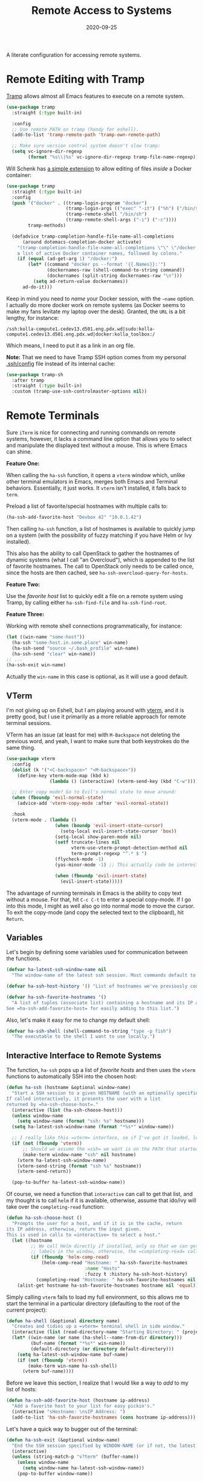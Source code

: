 #+title:  Remote Access to Systems
#+author: Howard X. Abrams
#+date:   2020-09-25
#+tags: emacs ssh shell

A literate configuration for accessing remote systems.

#+begin_src emacs-lisp :exports none
  ;;; ha-remoting --- Accessing remote systems. -*- lexical-binding: t; -*-
  ;;
  ;; © 2020-2023 Howard X. Abrams
  ;;   Licensed under a Creative Commons Attribution 4.0 International License.
  ;;   See http://creativecommons.org/licenses/by/4.0/
  ;;
  ;; Author: Howard X. Abrams <http://gitlab.com/howardabrams>
  ;; Maintainer: Howard X. Abrams
  ;; Created: September 25, 2020
  ;;
  ;; This file is not part of GNU Emacs.
  ;;
  ;; *NB:* Do not edit this file. Instead, edit the original literate file at:
  ;;            ~/other/hamacs/ha-remoting.org
  ;;       And tangle the file to recreate this one.
  ;;
  ;;; Code:
#+end_src
* Remote Editing with Tramp
[[https://www.emacswiki.org/emacs/TrampMode][Tramp]] allows almost all Emacs features to execute on a remote system.
#+begin_src emacs-lisp
  (use-package tramp
    :straight (:type built-in)

    :config
    ;; Use remote PATH on tramp (handy for eshell).
    (add-to-list 'tramp-remote-path 'tramp-own-remote-path)

    ;; Make sure version control system doesn't slow tramp:
    (setq vc-ignore-dir-regexp
          (format "%s\\|%s" vc-ignore-dir-regexp tramp-file-name-regexp)))
#+end_src

Will Schenk has [[https://willschenk.com/articles/2020/tramp_tricks/][a simple extension]] to allow editing of files /inside/ a Docker container:
#+begin_src emacs-lisp
  (use-package tramp
    :straight (:type built-in)
    :config
    (push '("docker" . ((tramp-login-program "docker")
                        (tramp-login-args (("exec" "-it") ("%h") ("/bin/sh")))
                        (tramp-remote-shell "/bin/sh")
                        (tramp-remote-shell-args ("-i") ("-c"))))
          tramp-methods)

    (defadvice tramp-completion-handle-file-name-all-completions
        (around dotemacs-completion-docker activate)
      "(tramp-completion-handle-file-name-all-completions \"\" \"/docker:\" returns
      a list of active Docker container names, followed by colons."
      (if (equal (ad-get-arg 1) "/docker:")
          (let* ((command "docker ps --format '{{.Names}}:'")
                 (dockernames-raw (shell-command-to-string command))
                 (dockernames (split-string dockernames-raw "\n")))
            (setq ad-return-value dockernames))
        ad-do-it)))
#+end_src
Keep in mind you need to /name/ your Docker session, with the =—name= option. I actually do more docker work on remote systems (as Docker seems to make my fans levitate my laptop over the desk). Granted, the =URL= is a bit lengthy, for instance:
#+begin_example
/ssh:kolla-compute1.cedev13.d501.eng.pdx.wd|sudo:kolla-compute1.cedev13.d501.eng.pdx.wd|docker:kolla_toolbox:/
#+end_example
Which means, I need to put it as a link in an org file.

*Note:* That we need to have Tramp SSH option comes from my personal [[file:~/.ssh/config][.ssh/config]] file instead of its internal cache:
 #+begin_src emacs-lisp
  (use-package tramp-sh
    :after tramp
    :straight (:type built-in)
    :custom (tramp-use-ssh-controlmaster-options nil))
#+end_src
* Remote Terminals
Sure =iTerm= is nice for connecting and running commands on remote systems, however, it lacks a command line option that allows you to select and manipulate the displayed text without a mouse. This is where Emacs can shine.

*Feature One:*

When calling the =ha-ssh= function, it opens a =vterm= window which, unlike other terminal emulators in Emacs, merges both Emacs and Terminal behaviors. Essentially, it just works. It =vterm= isn't installed, it falls back to =term=.

Preload a list of favorite/special hostnames with multiple calls to:

#+begin_src emacs-lisp :tangle no
(ha-ssh-add-favorite-host "Devbox 42" "10.0.1.42")
#+end_src

Then calling =ha-ssh= function, a list of hostnames is available to quickly jump on a system (with the possibility of fuzzy matching if you have Helm or Ivy installed).

This also has the ability to call OpenStack to gather the hostnames of dynamic systems (what I call "an Overcloud"), which is appended to the list of favorite hostnames. The call to OpenStack only needs to be called once, since the hosts are then cached, see =ha-ssh-overcloud-query-for-hosts=.

*Feature Two:*

Use the /favorite host/ list to quickly edit a file on a remote system using Tramp, by calling either =ha-ssh-find-file= and =ha-ssh-find-root=.

*Feature Three:*

Working with remote shell connections programmatically, for instance:

#+begin_src emacs-lisp :tangle no
(let ((win-name "some-host"))
  (ha-ssh "some-host.in.some.place" win-name)
  (ha-ssh-send "source ~/.bash_profile" win-name)
  (ha-ssh-send "clear" win-name))
;; ...
(ha-ssh-exit win-name)
#+end_src

Actually the =win-name= in this case is optional, as it will use a good default.


** VTerm
I'm not giving up on Eshell, but I am playing around with [[https://github.com/akermu/emacs-libvterm][vterm]], and it is pretty good, but I use it primarily as a more reliable approach for remote terminal sessions.

VTerm has an issue (at least for me) with ~M-Backspace~ not deleting the previous word, and yeah, I want to make sure that both keystrokes do the same thing.

#+begin_src emacs-lisp
  (use-package vterm
    :config
    (dolist (k '("<C-backspace>" "<M-backspace>"))
      (define-key vterm-mode-map (kbd k)
                  (lambda () (interactive) (vterm-send-key (kbd "C-w")))))

    ;; Enter copy mode? Go to Evil's normal state to move around:
    (when (fboundp 'evil-normal-state)
      (advice-add 'vterm-copy-mode :after 'evil-normal-state))

    :hook
    (vterm-mode . (lambda ()
                    (when (boundp 'evil-insert-state-cursor)
                      (setq-local evil-insert-state-cursor 'box))
                    (setq-local show-paren-mode nil)
                    (setf truncate-lines nil
                          vterm-use-vterm-prompt-detection-method nil
                          term-prompt-regexp "^.* $ ")
                    (flycheck-mode -1)
                    (yas-minor-mode -1) ;; This actually code be interesting, but...

                    (when (fboundp 'evil-insert-state)
                      (evil-insert-state)))))
#+end_src

The advantage of running terminals in Emacs is the ability to copy text without a mouse. For that, hit ~C-c C-t~ to enter a special copy-mode. If I go into this mode, I might as well also go into normal mode to move the cursor. To exit the copy-mode (and copy the selected text to the clipboard), hit ~Return~.

** Variables
Let's begin by defining some variables used for communication between the functions.

#+begin_src emacs-lisp
  (defvar ha-latest-ssh-window-name nil
    "The window-name of the latest ssh session. Most commands default to the last session.")

  (defvar ha-ssh-host-history '() "List of hostnames we've previously connected.")

  (defvar ha-ssh-favorite-hostnames '()
    "A list of tuples (associate list) containing a hostname and its IP address.
  See =ha-ssh-add-favorite-host= for easily adding to this list.")
#+end_src

Also, let's make it easy for me to change my default shell:
#+begin_src emacs-lisp
  (defvar ha-ssh-shell (shell-command-to-string "type -p fish")
    "The executable to the shell I want to use locally.")
#+end_src

** Interactive Interface to Remote Systems

The function, =ha-ssh= pops up a list of /favorite hosts/ and then uses the =vterm= functions to automatically SSH into the chosen host:

#+begin_src emacs-lisp
(defun ha-ssh (hostname &optional window-name)
  "Start a SSH session to a given HOSTNAME (with an optionally specified WINDOW-NAME).
If called interactively, it presents the user with a list
returned by =ha-ssh-choose-host=."
  (interactive (list (ha-ssh-choose-host)))
  (unless window-name
    (setq window-name (format "ssh: %s" hostname)))
  (setq ha-latest-ssh-window-name (format "*%s*" window-name))

  ;; I really like this =vterm= interface, so if I've got it loaded, let's use it:
  (if (not (fboundp 'vterm))
      ;; Should we assume the =ssh= we want is on the PATH that started Emacs?
      (make-term window-name "ssh" nil hostname)
    (vterm ha-latest-ssh-window-name)
    (vterm-send-string (format "ssh %s" hostname))
    (vterm-send-return))

  (pop-to-buffer ha-latest-ssh-window-name))
#+end_src

Of course, we need a function that =interactive= can call to get that list, and my thought is to call =helm= if it is available, otherwise, assume that ido/ivy will take over the =completing-read= function:

#+begin_src emacs-lisp
(defun ha-ssh-choose-host ()
  "Prompts the user for a host, and if it is in the cache, return
its IP address, otherwise, return the input given.
This is used in calls to =interactive= to select a host."
  (let ((hostname
         ;; We call Helm directly if installed, only so that we can get better
         ;; labels in the window, otherwise, the =completing-read= call would be fine.
         (if (fboundp 'helm-comp-read)
             (helm-comp-read "Hostname: " ha-ssh-favorite-hostnames
                             :name "Hosts"
                             :fuzzy t :history ha-ssh-host-history)
           (completing-read "Hostname: " ha-ssh-favorite-hostnames nil 'confirm nil 'ha-ssh-host-history))))
    (alist-get hostname ha-ssh-favorite-hostnames hostname nil 'equal)))
#+end_src

Simply calling =vterm= fails to load my full environment, so this allows me to start the terminal in a particular directory (defaulting to the root of the current project):

#+begin_src emacs-lisp
  (defun ha-shell (&optional directory name)
    "Creates and tidies up a =vterm= terminal shell in side window."
    (interactive (list (read-directory-name "Starting Directory: " (project-root (project-current)))))
    (let* ((win-name (or name (ha-shell--name-from-dir directory)))
           (buf-name (format "*%s*" win-name))
           (default-directory (or directory default-directory)))
      (setq ha-latest-ssh-window-name buf-name)
      (if (not (fboundp 'vterm))
          (make-term win-name ha-ssh-shell)
        (vterm buf-name))))
#+end_src

Before we leave this section, I realize that I would like a way to /add/ to my list of hosts:
#+begin_src emacs-lisp
(defun ha-ssh-add-favorite-host (hostname ip-address)
  "Add a favorite host to your list for easy pickin's."
  (interactive "sHostname: \nsIP Address: ")
  (add-to-list 'ha-ssh-favorite-hostnames (cons hostname ip-address)))
#+end_src

Let's have a quick way to bugger out of the terminal:
#+begin_src emacs-lisp
(defun ha-ssh-exit (&optional window-name)
  "End the SSH session specified by WINDOW-NAME (or if not, the latest session)."
  (interactive)
  (unless (string-match-p "v?term" (buffer-name))
    (unless window-name
      (setq window-name ha-latest-ssh-window-name))
    (pop-to-buffer window-name))

  (ignore-errors
    (term-send-eof))
  (kill-buffer window-name)
  (delete-window))
#+end_src
** Programmatic Interface
Now that Emacs can /host/ a Terminal shell, I would like to /programmatically/ send commands to the running terminal, e.g. =(ha-shell-send "ls *.py")=

Since every project perspective may have a shell terminal, let’s see if I can figure which shell buffer to send—based on the =current-directory=.
#+begin_src emacs-lisp
  (defun ha-shell-send (command &optional directory)
    "Send COMMAND to existing shell terminal based on DIRECTORY.
  If the shell doesn't already exist, start on up by calling
  the `ha-shell' function.

  The real work for this is done by `ha-ssh-send'.

  If DIRECTORY is nil, use the project root from project."
    (let ((buf (ha-shell--buf-from-dir directory)))
      (unless buf
        (setq buf (ha-shell directory)))
      (ha-ssh-send command buf)))

  (defun ha-shell--buf-from-dir (directory)
    "Return Terminal buffer associated with DIRECTORY.
  Or nil if no buffer has been found."
    (let* ((win-name (ha-shell--name-from-dir directory))
           (win-rx   (rx "*" (literal win-name) "*"))
           (bufs     (seq-filter (lambda (b) (when (string-match win-rx (buffer-name b)) b))
                                 (buffer-list))))
       (first bufs)))

  (defun ha-shell--name-from-dir (&optional directory)
    "Return an appropriate title for a terminal based on DIRECTORY.
  If DIRECTORY is nil, use the `project-name'."
    (unless directory
      (setq directory (project-name (project-current))))
    (let ((name
           ;; Most of the time I just want the base project name, but in
           ;; my "work" directory, the projects are too similar, and I
           ;; need two levels of directories to distinguish them as a
           ;; project.
           (if (s-contains? "/work/" directory)
               (thread-last directory
                            (s-split "/")
                            (-remove 's-blank-str?)
                            (-take-last 2)
                            (s-join "/"))
             (file-name-base (directory-file-name directory)))))
      (format "Terminal: %s" name)))
#+end_src

Perhaps a Unit test is in order:
#+begin_src emacs-lisp :tangle no
  (ert-deftest ha--terminal-name-from-dir-test ()
    (should
     (string= (ha-shell--name-from-dir "~/other/hamacs/") "Terminal: hamacs"))
    (should
     (string= (ha-shell--name-from-dir "~/work/foo/bar") "Terminal: foo/bar"))
    (should
     (string= (ha-shell--name-from-dir) "Terminal: hamacs")))
#+end_src

The previous functions (as well as my own end of sprint demonstrations) often need to issue some commands to a running terminal session, which is a simple wrapper around a /send text/ and /send return/ sequence:
#+begin_src emacs-lisp
  (defun ha-ssh-send (phrase &optional window-name)
    "Send command PHRASE to the currently running SSH instance.
  If you want to refer to another session, specify the correct WINDOW-NAME.
  This is really useful for scripts and demonstrations."
    (unless window-name
      (setq window-name ha-latest-ssh-window-name))
    (save-window-excursion
      (pop-to-buffer window-name)

      (if (fboundp 'vterm)
          (progn
            (vterm-send-string phrase)
            (vterm-send-return))
        (progn
          (term-send-raw-string phrase)
          (term-send-input)))))
#+end_src

As you may know, I’m big into /literate devops/ where I put my shell commands in org files. However, I also work as part of a team that for some reason, doesn’t accept Emacs as their One True Editor. At least, I am able to talk them into describing commands in Markdown files, e.g. =README.md=. Instead of /copying-pasting/ into the shell, could I /send/ the /current command/ to that shell?
#+begin_src emacs-lisp
  (defun ha-ssh-send-line (prefix)
    "Copy the contents of the current line in the current buffer,
  and call =ha-ssh-send= with it. After sending the contents, it
  returns to the current line."
    (interactive "P")
    ;; The function =save-excursion= doesn't seem to work...
    (let ((buf (current-buffer)))
      (dolist (line (ha-ssh--line-or-block prefix))
        ;; (sit-for 0.25)
        (ha-ssh-send line))
      (pop-to-buffer buf)))
#+end_src

What does /current command/ mean? The current line? A good fall back. Selected region? Sure, if active, but that seems like more work. In a Markdown file, I can gather the entire source code block, just like in an Org file.
So the following function may be a bit complicated in determining what is this /current code/:
#+begin_src emacs-lisp
  (defun ha-ssh--line-or-block (num-lines)
    "Return a list of the NUM-LINES from current buffer.
  If NUM-LINES is nil, then follow these rules:
  If the region is active, return the lines from that.
  If in an org-mode block, return that block.
  If in a Markdown file, return the triple-back-tick code,
  or the indented code, or the inline code between single ticks.
  Otherwise, just return the current line."
    (ha-ssh--line-cleanup
     (cond
      ((and num-lines (numberp num-lines))
       (buffer-substring-no-properties
        (line-beginning-position) (line-end-position num-lines)))

      ;; Region active?
      ((region-active-p)
       (buffer-substring-no-properties
        (region-beginning) (region-end)))

      ;; In org? Use the block
      ((and (eq major-mode 'org-mode) (org-in-src-block-p))
       (org-element-property :value (org-element-at-point)))

      ;; In Markdown block?
      ((and (eq major-mode 'markdown-mode) (markdown-code-block-at-point-p))
       (buffer-substring-no-properties
        (car (markdown-code-block-at-point-p))
        (cadr (markdown-code-block-at-point-p))))

      ;; In Markdown code that is just on part of the line?
      ((and (eq major-mode 'markdown-mode) (markdown-inline-code-at-point-p))
       (buffer-substring-no-properties
        (car (markdown-inline-code-at-point-p))
        (cadr (markdown-inline-code-at-point-p))))

      (t      ; Otherwise, just grab the current line:
       (buffer-substring-no-properties
        (line-beginning-position) (line-end-position))))))
#+end_src

In Markdown (and org), I might have initial spaces that should be removed (but not all initial spaces):
#+begin_src emacs-lisp
  (defun ha-ssh--line-cleanup (str)
    "Return STR as a list of strings."
    (let* ((lst-contents (thread-last str
                                      (s-split "\n")
                                      (-remove 's-blank-str-p)))
           (first-line   (car lst-contents))
           (trim-amount  (when (string-match (rx bol (group (* space))) first-line)
                           (length (match-string 1 first-line)))))
      (mapcar (lambda (line) (substring line trim-amount)) lst-contents)))

  (ert-deftest ha-ssh--line-cleanup-test ()
    (should (equal (ha-ssh--line-cleanup "bob") '("bob")))
    (should (equal (ha-ssh--line-cleanup "  bob") '("bob")))
    (should (equal (ha-ssh--line-cleanup "bob\nfoo") '("bob" "foo")))
    (should (equal (ha-ssh--line-cleanup "  bob\n  foo") '("bob" "foo")))
    (should (equal (ha-ssh--line-cleanup "  bob\n    foo") '("bob" "  foo"))))
#+end_src

** Editing Remote Files
TRAMP, when it works, is amazing that we can give it a reference to a remote directory, and have =find-file= magically autocomplete.

#+begin_src emacs-lisp
(defun ha-ssh-find-file (hostname)
  "Constructs a ssh-based, tramp-focus, file reference, and then calls =find-file=."
  (interactive (list (ha-ssh-choose-host)))
  (let ((tramp-ssh-ref (format "/ssh:%s:" hostname))
        (other-window (when (equal current-prefix-arg '(4)) t)))
    (ha-ssh--find-file tramp-ssh-ref other-window)))

(defun ha-ssh--find-file (tramp-ssh-ref &optional other-window)
  "Calls =find-file= after internally completing a file reference based on TRAMP-SSH-REF."
  (let ((tramp-file (read-file-name "Find file: " tramp-ssh-ref)))
    (if other-window
        (find-file-other-window tramp-file)
      (find-file tramp-file))))
#+end_src

We can even edit it as root:

#+begin_src emacs-lisp
(defun ha-ssh-find-root (hostname)
  "Constructs a ssh-based, tramp-focus, file reference, and then calls =find-file=."
  (interactive (list (ha-ssh-choose-host)))
  (let ((tramp-ssh-ref (format "/ssh:%s|sudo:%s:" hostname hostname))
        (other-window (when (equal current-prefix-arg '(4)) t)))
    (ha-ssh--find-file tramp-ssh-ref other-window)))
#+end_src

** OpenStack Interface

Instead of making sure I have a list of remote systems already in the favorite hosts cache, I can pre-populate it with a call to OpenStack (my current VM system I'm using). These calls to the =openstack= CLI assume that the environment is already filled with the credentials. Hey, it is my local laptop ...

We'll give =openstack= CLI a =--format json= option to make it easier for parsing:

#+begin_src emacs-lisp
(use-package json)
#+end_src

Need a variable to hold all our interesting hosts. Notice I use the word /overcloud/, but this is a name I've used for years to refer to /my virtual machines/ that I can get a listing of, and not get other VMs that I don't own.

#+begin_src emacs-lisp
(defvar ha-ssh-overcloud-cache-data nil
  "A vector of associated lists containing the servers in an Overcloud.")
#+end_src

If our cache data is empty, we could automatically retrieve this information, but only on the first time we attempt to connect. To do this, we'll =advice= the =ha-ssh-choose-host= function defined earlier:

#+begin_src emacs-lisp
  (defun ha-ssh-overcloud-query-for-hosts ()
    "If the overcloud cache hasn't be populated, ask the user if we want to run the command."
    (when (not ha-ssh-overcloud-cache-data)
      (when (y-or-n-p "Cache of Overcloud hosts aren't populated. Retrieve hosts?")
        (call-interactively 'ha-ssh-overcloud-cache-populate))))

  (advice-add 'ha-ssh-choose-host :before 'ha-ssh-overcloud-query-for-hosts)
#+end_src

We'll do the work of getting the /server list/ with this function:

#+begin_src emacs-lisp
  (defun ha-ssh-overcloud-cache-populate (cluster)
    "Given an `os-cloud' entry, stores all available hostnames.
  Calls `ha-ssh-add-favorite-host' for each host found."
    (interactive (list (completing-read "Cluster: " '(devprod1 devprod501 devprod502))))
    (message "Calling the `openstack' command...this will take a while. Grab a coffee, eh?")
    (let* ((command (format "openstack --os-cloud %s server list --no-name-lookup --insecure -f json" cluster))
           (json-data (thread-last command
                                   (shell-command-to-string)
                                   (json-read-from-string))))
      (dolist (entry (seq--into-list json-data))
        (ha-ssh-add-favorite-host (alist-get 'Name entry)
                                  (thread-last entry
                                               (alist-get 'Networks)
                                               (alist-get 'cedev13)
                                               (seq-first))))
      (message "Call to `openstack' complete. Found %d hosts." (length json-data))))
#+end_src

In case I change my virtual machines, I can repopulate that cache:

#+begin_src emacs-lisp
(defun ha-ssh-overcloud-cache-repopulate ()
  "Repopulate the cache based on redeployment of my overcloud."
  (interactive)
  (setq ha-ssh-overcloud-cache-data nil)
  (call-interactively 'ha-ssh-overcloud-cache-populate))
#+end_src

The primary interface:

#+begin_src emacs-lisp
(defun ha-ssh-overcloud (hostname)
  "Log into an overcloud host given by HOSTNAME. Works better if
you have previously run =ssh-copy-id= on the host. Remember, to
make it behave like a real terminal (instead of a window in
Emacs), hit =C-c C-k=."
  (interactive (list (ha-ssh-choose-host)))
  (when (not (string-match-p "\." hostname))
    (setq hostname (format "%s.%s" hostname (getenv "OS_PROJECT_NAME"))))

  (let ((window-label (or (-some->> ha-ssh-favorite-hostnames
                                    (rassoc hostname)
                                    car)
                          hostname)))
    (ha-ssh hostname window-label)
    (sit-for 1)
    (ha-ssh-send "sudo -i")
    (ha-ssh-send (format "export PS1='\\[\\e[34m\\]%s\\[\e[m\\] \\[\\e[33m\\]\\$\\[\\e[m\\] '"
                         window-label))
    (ha-ssh-send "clear")))
#+end_src
* Keybindings
This file, so far, as been good-enough for a Vanilla Emacs installation, but to hook into Doom's leader for some sequence binding, this code isn't:

#+begin_src emacs-lisp
  (ha-leader
    "a s"  '(:ignore t :which-key "ssh")
    "a s o" '("overcloud"     . ha-ssh-overcloud)
    "a s l" '("local shell"   . ha-shell)
    "a s s" '("remote shell"  . ha-ssh)
    "a s p" '("project shell" . (lambda () (interactive) (ha-shell (project-root (project-current)))))
    "a s q" '("quit shell"    . ha-ssh-exit)
    "a s f" '("find-file"     . ha-ssh-find-file)
    "a s r" '("find-root"     . ha-ssh-find-root)
    "a s b" '("send line"     . ha-ssh-send-line)

    "p t"   '("project vterm" . (lambda () (interactive) (ha-shell (project-root (project-current))))))
#+end_src
* Technical Artifacts                                :noexport:
Provide a name so we can =require= the file:
#+begin_src emacs-lisp :exports none
  (provide 'ha-remoting)
  ;;; ha-remoting.el ends here
#+end_src

Before you can build this on a new system, make sure that you put the cursor over any of these properties, and hit: ~C-c C-c~

#+DESCRIPTION: A literate configuration for accessing remote systems.

#+PROPERTY:    header-args:sh :tangle no
#+PROPERTY:    header-args:emacs-lisp :tangle yes
#+PROPERTY:    header-args    :results none :eval no-export :comments no mkdirp yes

#+OPTIONS:     num:nil toc:t todo:nil tasks:nil tags:nil date:nil
#+OPTIONS:     skip:nil author:nil email:nil creator:nil timestamp:nil
#+INFOJS_OPT:  view:nil toc:t ltoc:t mouse:underline buttons:0 path:http://orgmode.org/org-info.js
